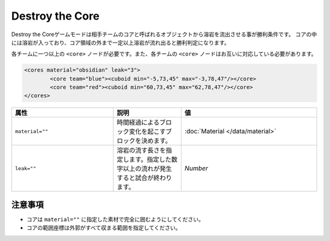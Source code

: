 Destroy the Core
==================

Destroy the Coreゲームモードは相手チームのコアと呼ばれるオブジェクトから溶岩を流出させる事が勝利条件です。 コアの中には溶岩が入っており、コア領域の外まで一定以上溶岩が流れ出ると勝利判定になります。

各チームに一つ以上の ``<core>`` ノードが必要です。また、各チームの ``<core>`` ノードはお互いに対応している必要があります。

.. code-block:: xml

	<cores material="obsidian" leak="3">
		<core team="blue"><cuboid min="-5,73,45" max="-3,78,47"/></core>
		<core team="red"><cuboid min="60,73,45" max="62,78,47"/></core>
	</cores>

.. csv-table:: 
    :header: "属性", "説明","値"
    :widths: 15, 10, 20

    "|material|", 	時間経過によるブロック変化を起こすブロックを決めます。, ":doc:`Material </data/material>`"
    "|leak|", 	溶岩の流す長さを指定します。指定した数字以上の流れが発生すると試合が終わります。, "`Number`"

注意事項
--------

* コアは ``material=""`` に指定した素材で完全に囲むようにしてください。
* コアの範囲座標は外郭がすべて収まる範囲を指定してください。

.. |material| replace:: ``material=""``
.. |leak| replace:: ``leak=""``